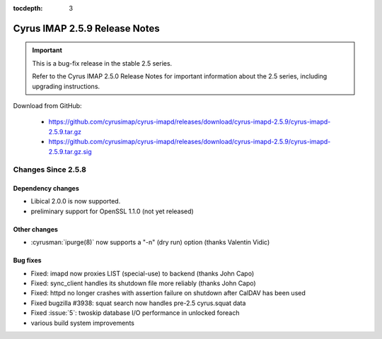 :tocdepth: 3

==============================
Cyrus IMAP 2.5.9 Release Notes
==============================

.. IMPORTANT::

    This is a bug-fix release in the stable 2.5 series.

    Refer to the Cyrus IMAP 2.5.0 Release Notes for important information
    about the 2.5 series, including upgrading instructions.

Download from GitHub:

    *   https://github.com/cyrusimap/cyrus-imapd/releases/download/cyrus-imapd-2.5.9/cyrus-imapd-2.5.9.tar.gz
    *   https://github.com/cyrusimap/cyrus-imapd/releases/download/cyrus-imapd-2.5.9/cyrus-imapd-2.5.9.tar.gz.sig

.. _relnotes-2.5.9-changes:

Changes Since 2.5.8
===================

Dependency changes
------------------

* Libical 2.0.0 is now supported.
* preliminary support for OpenSSL 1.1.0 (not yet released)

Other changes
-------------

* :cyrusman:`ipurge(8)` now supports a "-n" (dry run) option (thanks Valentin Vidic)

Bug fixes
---------

* Fixed: imapd now proxies LIST (special-use) to backend (thanks John Capo)
* Fixed: sync_client handles its shutdown file more reliably (thanks John Capo)
* Fixed: httpd no longer crashes with assertion failure on shutdown after
  CalDAV has been used
* Fixed bugzilla #3938: squat search now handles pre-2.5 cyrus.squat data
* Fixed :issue:`5`: twoskip database I/O performance in unlocked foreach
* various build system improvements
